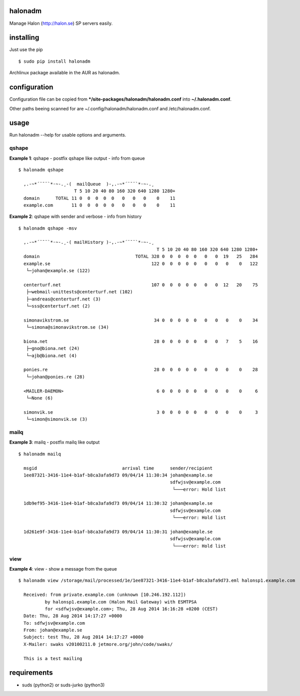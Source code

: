 halonadm
============

Manage Halon (http://halon.se) SP servers easily.

installing
===============

Just use the pip ::

  $ sudo pip install halonadm

Archlinux package available in the AUR as halonadm.

configuration
===============

Configuration file can be copied from ***/site-packages/halonadm/halonadm.conf** into **~/.halonadm.conf**.

Other paths beeing scanned for are ~/.config/halonadm/halonadm.conf and /etc/halonadm.conf.

usage
===============

Run halonadm --help for usable options and arguments.

qshape
------------------

**Example 1**: qshape - postfix qshape like output - info from queue ::

  $ halonadm qshape

    ,.-~*´¨¯¨`*·~-.¸-(  mailQueue  )-,.-~*´¨¯¨`*·~-.¸
                       T 5 10 20 40 80 160 320 640 1280 1280+
    domain      TOTAL 11 0  0  0  0  0   0   0   0    0    11
    example.com       11 0  0  0  0  0   0   0   0    0    11

**Example 2**: qshape with sender and verbose - info from history ::

  $ halonadm qshape -msv

    ,.-~*´¨¯¨`*·~-.¸-( mailHistory )-,.-~*´¨¯¨`*·~-.¸
                                                      T 5 10 20 40 80 160 320 640 1280 1280+
    domain                                    TOTAL 328 0  0  0  0  0   0   0  19   25   284
    example.se                                      122 0  0  0  0  0   0   0   0    0   122
     └─johan@example.se (122)
                                                                                        
    centerturf.net                                  107 0  0  0  0  0   0   0  12   20    75
     ├─webmail-unittests@centerturf.net (102)                                               
     ├─andreas@centerturf.net (3)                                                           
     └─sss@centerturf.net (2)                                                               
                                                                                        
    simonavikstrom.se                                34 0  0  0  0  0   0   0   0    0    34
     └─simona@simonavikstrom.se (34)                                                          
                                                                                        
    biona.net                                        28 0  0  0  0  0   0   0   7    5    16
     ├─gno@biona.net (24)                                                                   
     └─ajb@biona.net (4)                                                                    
                                                                                        
    ponies.re                                        28 0  0  0  0  0   0   0   0    0    28
     └─johan@ponies.re (28)                                                                   
                                                                                        
    <MAILER-DAEMON>                                   6 0  0  0  0  0   0   0   0    0     6
     └─None (6)                                                                             
                                                                                        
    simonvik.se                                       3 0  0  0  0  0   0   0   0    0     3
     └─simon@simonvik.se (3) 

mailq
------------------

**Example 3**: mailq - postfix mailq like output ::

  $ halonadm mailq

    msgid                                arrival time      sender/recipient
    1ee87321-3416-11e4-b1af-b8ca3afa9d73 09/04/14 11:30:34 johan@example.se
                                                           sdfwjsv@example.com
                                                            └───error: Hold list

    1db9ef95-3416-11e4-b1af-b8ca3afa9d73 09/04/14 11:30:32 johan@example.se
                                                           sdfwjsv@example.com
                                                            └───error: Hold list

    1d261e9f-3416-11e4-b1af-b8ca3afa9d73 09/04/14 11:30:31 johan@example.se
                                                           sdfwjsv@example.com
                                                            └───error: Hold list

view
------------------

**Example 4**: view - show a message from the queue ::

  $ halonadm view /storage/mail/processed/1e/1ee87321-3416-11e4-b1af-b8ca3afa9d73.eml halonsp1.example.com

    Received: from private.example.com (unknown [10.246.192.112])
            by halonsp1.example.com (Halon Mail Gateway) with ESMTPSA
            for <sdfwjsv@example.com>; Thu, 28 Aug 2014 16:16:28 +0200 (CEST)
    Date: Thu, 28 Aug 2014 14:17:27 +0000
    To: sdfwjsv@example.com
    From: johan@example.se
    Subject: test Thu, 28 Aug 2014 14:17:27 +0000
    X-Mailer: swaks v20100211.0 jetmore.org/john/code/swaks/

    This is a test mailing

requirements
===============

* suds (python2) or suds-jurko (python3)
